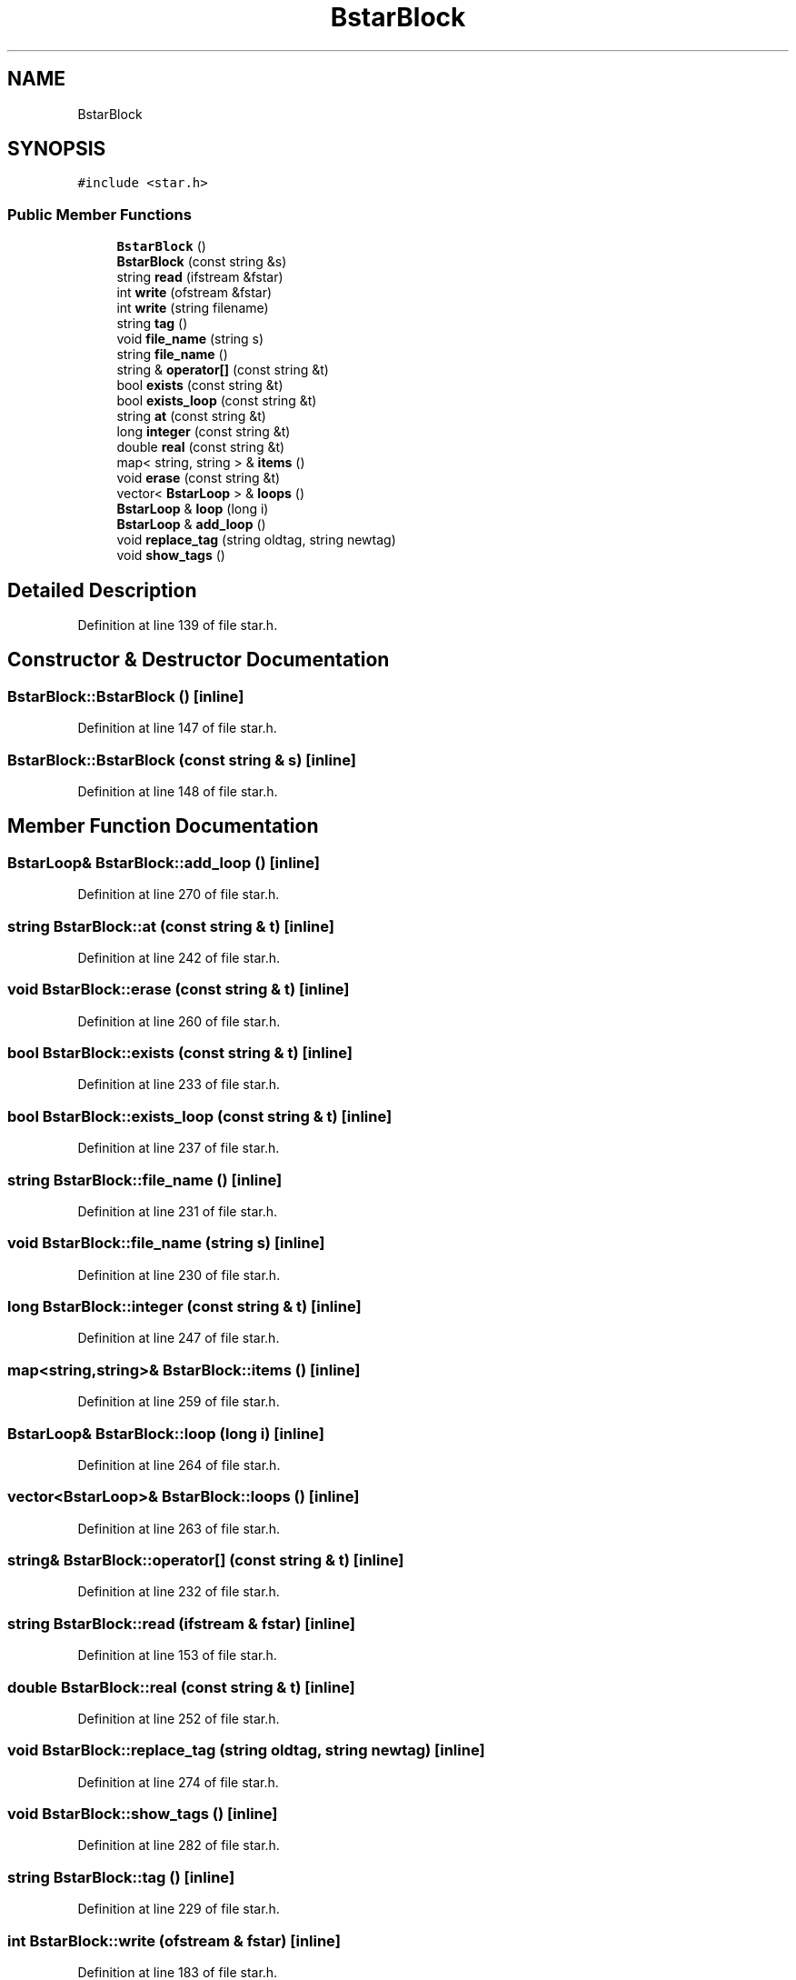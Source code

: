 .TH "BstarBlock" 3 "Wed Sep 1 2021" "Version 2.1.0" "Bsoft" \" -*- nroff -*-
.ad l
.nh
.SH NAME
BstarBlock
.SH SYNOPSIS
.br
.PP
.PP
\fC#include <star\&.h>\fP
.SS "Public Member Functions"

.in +1c
.ti -1c
.RI "\fBBstarBlock\fP ()"
.br
.ti -1c
.RI "\fBBstarBlock\fP (const string &s)"
.br
.ti -1c
.RI "string \fBread\fP (ifstream &fstar)"
.br
.ti -1c
.RI "int \fBwrite\fP (ofstream &fstar)"
.br
.ti -1c
.RI "int \fBwrite\fP (string filename)"
.br
.ti -1c
.RI "string \fBtag\fP ()"
.br
.ti -1c
.RI "void \fBfile_name\fP (string s)"
.br
.ti -1c
.RI "string \fBfile_name\fP ()"
.br
.ti -1c
.RI "string & \fBoperator[]\fP (const string &t)"
.br
.ti -1c
.RI "bool \fBexists\fP (const string &t)"
.br
.ti -1c
.RI "bool \fBexists_loop\fP (const string &t)"
.br
.ti -1c
.RI "string \fBat\fP (const string &t)"
.br
.ti -1c
.RI "long \fBinteger\fP (const string &t)"
.br
.ti -1c
.RI "double \fBreal\fP (const string &t)"
.br
.ti -1c
.RI "map< string, string > & \fBitems\fP ()"
.br
.ti -1c
.RI "void \fBerase\fP (const string &t)"
.br
.ti -1c
.RI "vector< \fBBstarLoop\fP > & \fBloops\fP ()"
.br
.ti -1c
.RI "\fBBstarLoop\fP & \fBloop\fP (long i)"
.br
.ti -1c
.RI "\fBBstarLoop\fP & \fBadd_loop\fP ()"
.br
.ti -1c
.RI "void \fBreplace_tag\fP (string oldtag, string newtag)"
.br
.ti -1c
.RI "void \fBshow_tags\fP ()"
.br
.in -1c
.SH "Detailed Description"
.PP 
Definition at line 139 of file star\&.h\&.
.SH "Constructor & Destructor Documentation"
.PP 
.SS "BstarBlock::BstarBlock ()\fC [inline]\fP"

.PP
Definition at line 147 of file star\&.h\&.
.SS "BstarBlock::BstarBlock (const string & s)\fC [inline]\fP"

.PP
Definition at line 148 of file star\&.h\&.
.SH "Member Function Documentation"
.PP 
.SS "\fBBstarLoop\fP& BstarBlock::add_loop ()\fC [inline]\fP"

.PP
Definition at line 270 of file star\&.h\&.
.SS "string BstarBlock::at (const string & t)\fC [inline]\fP"

.PP
Definition at line 242 of file star\&.h\&.
.SS "void BstarBlock::erase (const string & t)\fC [inline]\fP"

.PP
Definition at line 260 of file star\&.h\&.
.SS "bool BstarBlock::exists (const string & t)\fC [inline]\fP"

.PP
Definition at line 233 of file star\&.h\&.
.SS "bool BstarBlock::exists_loop (const string & t)\fC [inline]\fP"

.PP
Definition at line 237 of file star\&.h\&.
.SS "string BstarBlock::file_name ()\fC [inline]\fP"

.PP
Definition at line 231 of file star\&.h\&.
.SS "void BstarBlock::file_name (string s)\fC [inline]\fP"

.PP
Definition at line 230 of file star\&.h\&.
.SS "long BstarBlock::integer (const string & t)\fC [inline]\fP"

.PP
Definition at line 247 of file star\&.h\&.
.SS "map<string,string>& BstarBlock::items ()\fC [inline]\fP"

.PP
Definition at line 259 of file star\&.h\&.
.SS "\fBBstarLoop\fP& BstarBlock::loop (long i)\fC [inline]\fP"

.PP
Definition at line 264 of file star\&.h\&.
.SS "vector<\fBBstarLoop\fP>& BstarBlock::loops ()\fC [inline]\fP"

.PP
Definition at line 263 of file star\&.h\&.
.SS "string& BstarBlock::operator[] (const string & t)\fC [inline]\fP"

.PP
Definition at line 232 of file star\&.h\&.
.SS "string BstarBlock::read (ifstream & fstar)\fC [inline]\fP"

.PP
Definition at line 153 of file star\&.h\&.
.SS "double BstarBlock::real (const string & t)\fC [inline]\fP"

.PP
Definition at line 252 of file star\&.h\&.
.SS "void BstarBlock::replace_tag (string oldtag, string newtag)\fC [inline]\fP"

.PP
Definition at line 274 of file star\&.h\&.
.SS "void BstarBlock::show_tags ()\fC [inline]\fP"

.PP
Definition at line 282 of file star\&.h\&.
.SS "string BstarBlock::tag ()\fC [inline]\fP"

.PP
Definition at line 229 of file star\&.h\&.
.SS "int BstarBlock::write (ofstream & fstar)\fC [inline]\fP"

.PP
Definition at line 183 of file star\&.h\&.
.SS "int BstarBlock::write (string filename)\fC [inline]\fP"

.PP
Definition at line 208 of file star\&.h\&.

.SH "Author"
.PP 
Generated automatically by Doxygen for Bsoft from the source code\&.

